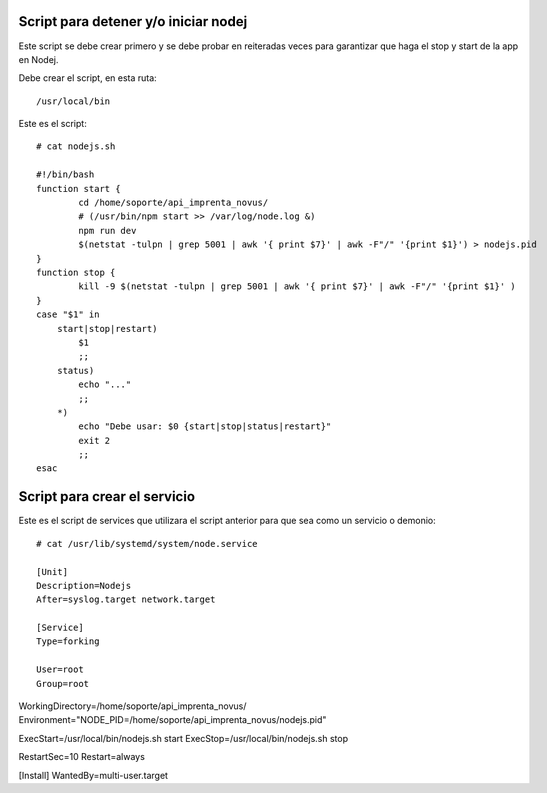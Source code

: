 Script para detener y/o iniciar nodej
=========================================

Este script se debe crear primero y se debe probar en reiteradas veces para garantizar que haga el stop y start de la app en Nodej.

Debe crear el script, en esta ruta::

  /usr/local/bin


Este es el script::

  # cat nodejs.sh

  #!/bin/bash
  function start {
          cd /home/soporte/api_imprenta_novus/
          # (/usr/bin/npm start >> /var/log/node.log &)
          npm run dev
          $(netstat -tulpn | grep 5001 | awk '{ print $7}' | awk -F"/" '{print $1}') > nodejs.pid
  }
  function stop {
          kill -9 $(netstat -tulpn | grep 5001 | awk '{ print $7}' | awk -F"/" '{print $1}' )
  }
  case "$1" in
      start|stop|restart)
          $1
          ;;
      status)
          echo "..."
          ;;
      *)
          echo "Debe usar: $0 {start|stop|status|restart}"
          exit 2
          ;;
  esac

Script para crear el servicio
================================

Este es el script de services que utilizara el script anterior para que sea como un servicio o demonio::

  # cat /usr/lib/systemd/system/node.service

  [Unit]
  Description=Nodejs
  After=syslog.target network.target

  [Service]
  Type=forking

  User=root
  Group=root

WorkingDirectory=/home/soporte/api_imprenta_novus/
Environment="NODE_PID=/home/soporte/api_imprenta_novus/nodejs.pid"

ExecStart=/usr/local/bin/nodejs.sh start
ExecStop=/usr/local/bin/nodejs.sh stop

RestartSec=10
Restart=always

[Install]
WantedBy=multi-user.target

